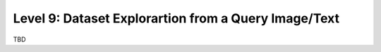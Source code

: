 =====================================================
Level 9: Dataset Explorartion from a Query Image/Text
=====================================================

TBD
